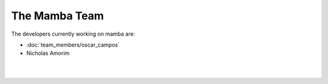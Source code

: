 .. _mamba_team:

The Mamba Team
==============

The developers currently working on mamba are:

* :doc:`team_members/oscar_campos`
* Nicholas Amorim
|
|
